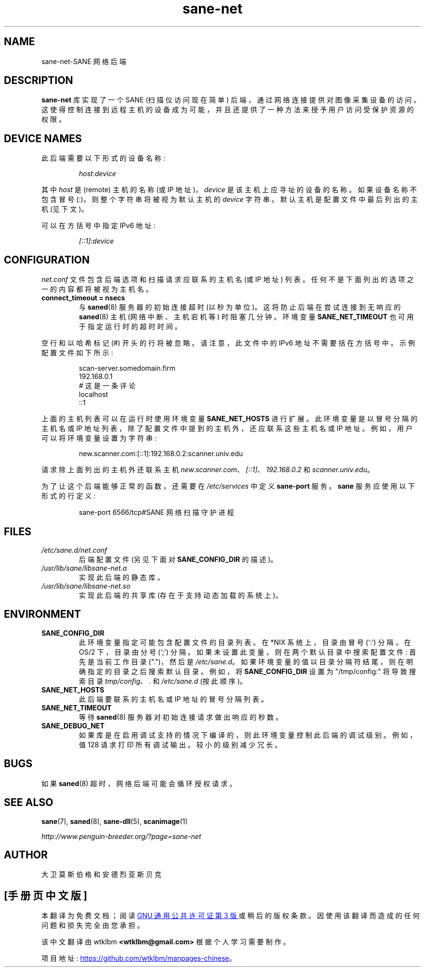 .\" -*- coding: UTF-8 -*-
.\"*******************************************************************
.\"
.\" This file was generated with po4a. Translate the source file.
.\"
.\"*******************************************************************
.TH sane\-net 5 "14 Jul 2008" "" "SANE Scanner Access Now Easy"
.IX sane\-net
.SH NAME
sane\-net\-SANE 网络后端
.SH DESCRIPTION
\fBsane\-net\fP 库实现了一个 SANE (扫描仪访问现在简单) 后端，通过网络连接提供对图像采集设备的访问。
这使得控制连接到远程主机的设备成为可能，并且还提供了一种方法来授予用户访问受保护资源的权限。

.SH "DEVICE NAMES"
此后端需要以下形式的设备名称:
.PP
.RS
\fIhost\fP:\fIdevice\fP
.RE
.PP
其中 \fIhost\fP 是 (remote) 主机的名称 (或 IP 地址)，\fIdevice\fP 是该主机上应寻址的设备的名称。 如果设备名称不包含冒号
(:)，则整个字符串将被视为默认主机的 \fIdevice\fP 字符串。 默认主机是配置文件中最后列出的主机 (见下文)。
.PP
可以在方括号中指定 IPv6 地址:
.PP
.RS
\fI[::1]\fP:\fIdevice\fP
.RE
.SH CONFIGURATION
\fInet.conf\fP 文件包含后端选项和扫描请求应联系的主机名 (或 IP 地址) 列表。任何不是下面列出的选项之一的内容都将被视为主机名。
.PP
.TP 
\fBconnect_timeout = nsecs\fP
与 \fBsaned\fP(8) 服务器的初始连接超时 (以秒为单位)。这将防止后端在尝试连接到无响应的 \fBsaned\fP(8) 主机
(网络中断、主机宕机等) 时阻塞几分钟。环境变量 \fBSANE_NET_TIMEOUT\fP 也可用于指定运行时的超时时间。
.PP
空行和以哈希标记 (#) 开头的行将被忽略。 请注意，此文件中的 IPv6 地址不需要括在方括号中。 示例配置文件如下所示:
.PP
.RS
scan\-server.somedomain.firm
.br
192.168.0.1
.br
# 这是一条评论
.br
localhost
.br
::1
.RE
.PP
上面的主机列表可以在运行时使用环境变量 \fBSANE_NET_HOSTS\fP 进行扩展。 此环境变量是以冒号分隔的主机名或 IP
地址列表，除了配置文件中提到的主机外，还应联系这些主机名或 IP 地址。 例如，用户可以将环境变量设置为字符串:
.PP
.RS
new.scanner.com:[::1]:192.168.0.2:scanner.univ.edu
.RE
.PP
请求除上面列出的主机外还联系主机 \fInew.scanner.com\fP、\fI[::1]\fP、\fI192.168.0.2\fP 和
\fIscanner.univ.edu\fP。
.PP
为了让这个后端能够正常的函数，还需要在 \fI/etc/services\fP 中定义 \fBsane\-port\fP 服务。 \fBsane\fP
服务应使用以下形式的行定义:
.PP
.RS
sane\-port 6566/tcp#SANE 网络扫描守护进程
.RE
.PP
.SH FILES
.TP 
\fI/etc/sane.d/net.conf\fP
后端配置文件 (另见下面对 \fBSANE_CONFIG_DIR\fP 的描述)。
.TP 
\fI/usr/lib/sane/libsane\-net.a\fP
实现此后端的静态库。
.TP 
\fI/usr/lib/sane/libsane\-net.so\fP
实现此后端的共享库 (存在于支持动态加载的系统上)。
.SH ENVIRONMENT
.TP 
\fBSANE_CONFIG_DIR\fP
此环境变量指定可能包含配置文件的目录列表。 在 *NIX 系统上，目录由冒号 (`:') 分隔，在 OS/2 下，目录由分号 (`;') 分隔。
如果未设置此变量，则在两个默认目录中搜索配置文件: 首先是当前工作目录 (".")，然后是 \fI/etc/sane.d\fP。
如果环境变量的值以目录分隔符结尾，则在明确指定的目录之后搜索默认目录。 例如，将 \fBSANE_CONFIG_DIR\fP 设置为
"/tmp/config:" 将导致搜索目录 \fItmp/config\fP、\fI.\fP 和 \fI/etc/sane.d\fP (按此顺序)。
.TP 
\fBSANE_NET_HOSTS\fP
此后端要联系的主机名或 IP 地址的冒号分隔列表。
.TP 
\fBSANE_NET_TIMEOUT\fP
等待 \fBsaned\fP(8) 服务器对初始连接请求做出响应的秒数。
.TP 
\fBSANE_DEBUG_NET\fP
如果库是在启用调试支持的情况下编译的，则此环境变量控制此后端的调试级别。 例如，值 128 请求打印所有调试输出。 较小的级别减少冗长。
.SH BUGS
如果 \fBsaned\fP(8) 超时，网络后端可能会循环授权请求。

.SH "SEE ALSO"
\fBsane\fP(7), \fBsaned\fP(8), \fBsane\-dll\fP(5), \fBscanimage\fP(1)

\fIhttp://www.penguin\-breeder.org/?page=sane\-net\fP
.SH AUTHOR
大卫莫斯伯格和安德烈亚斯贝克
.PP
.SH [手册页中文版]
.PP
本翻译为免费文档；阅读
.UR https://www.gnu.org/licenses/gpl-3.0.html
GNU 通用公共许可证第 3 版
.UE
或稍后的版权条款。因使用该翻译而造成的任何问题和损失完全由您承担。
.PP
该中文翻译由 wtklbm
.B <wtklbm@gmail.com>
根据个人学习需要制作。
.PP
项目地址:
.UR \fBhttps://github.com/wtklbm/manpages-chinese\fR
.ME 。
